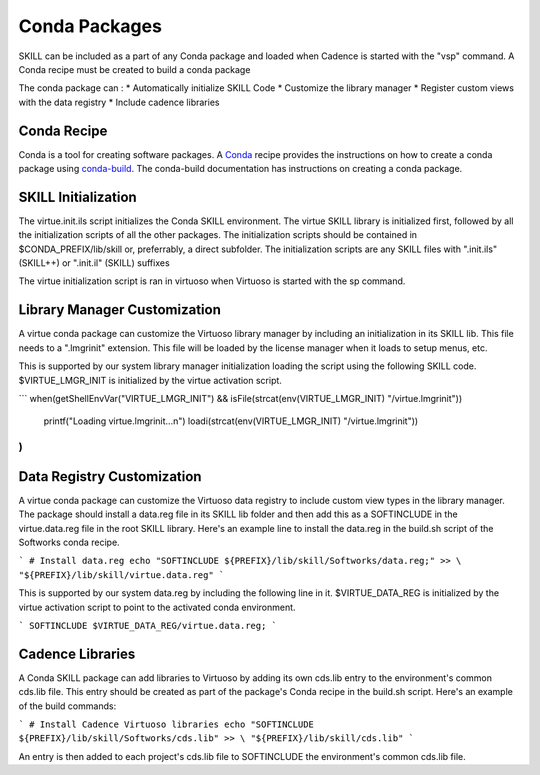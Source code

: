Conda Packages
==============

SKILL can be included as a part of any Conda package and loaded when Cadence
is started with the "vsp" command.  A Conda recipe must be created to build 
a conda package

The conda package can :
* Automatically initialize SKILL Code 
* Customize the library manager 
* Register custom views with the data registry
* Include cadence libraries

Conda Recipe
------------
Conda is a tool for creating software packages.
A `Conda <https://docs.conda.io/en/latest/>`_ recipe provides the instructions
on how to create a conda package using
`conda-build <https://docs.conda.io/projects/conda-build/en/latest/>`_.
The conda-build documentation has instructions on creating a conda package.

SKILL Initialization
--------------------

The virtue.init.ils script initializes the Conda SKILL environment.  
The virtue SKILL library is initialized first, followed by all 
the initialization scripts of all the other packages.  The 
initialization scripts should be contained in $CONDA_PREFIX/lib/skill 
or, preferrably, a direct  subfolder. The
initialization scripts are any SKILL files with
".init.ils" (SKILL++) or ".init.il" (SKILL) suffixes

The virtue initialization script is ran in virtuoso when Virtuoso is started with
the sp command.

Library Manager Customization
-----------------------------

A virtue conda package can customize the Virtuoso library manager by including an
initialization in its SKILL lib.  This file needs to a ".lmgrinit" extension.
This file will be loaded by the license manager when it loads to setup menus,
etc.

This is supported by our system library manager initialization loading the
script using the following SKILL code.  $VIRTUE_LMGR_INIT is initialized by the
virtue activation script.

```
when(getShellEnvVar("VIRTUE_LMGR_INIT") && isFile(strcat(env(VIRTUE_LMGR_INIT) "/virtue.lmgrinit"))
   printf("Loading virtue.lmgrinit...\n")
   loadi(strcat(env(VIRTUE_LMGR_INIT) "/virtue.lmgrinit"))
)
```

Data Registry Customization
---------------------------

A virtue conda package can customize the Virtuoso data registry to include
custom view types in the library manager.  The package should install a
data.reg file in its SKILL lib folder and then add this as a SOFTINCLUDE in the
virtue.data.reg file in the root SKILL library.  Here's an example line to install
the data.reg in the build.sh script of the Softworks conda recipe.

```
# Install data.reg
echo "SOFTINCLUDE ${PREFIX}/lib/skill/Softworks/data.reg;" >> \
"${PREFIX}/lib/skill/virtue.data.reg"
```

This is supported by our system data.reg by including the following line in it.
$VIRTUE_DATA_REG is initialized by the virtue activation script to point to the
activated conda environment.

```
SOFTINCLUDE $VIRTUE_DATA_REG/virtue.data.reg;
```

Cadence Libraries
-----------------
A Conda SKILL package can add libraries to Virtuoso by adding its own cds.lib entry to the
environment's common cds.lib file.  This entry should be created as part of
the package's Conda recipe in the build.sh script. Here's an example of the
build commands:

```
# Install Cadence Virtuoso libraries
echo "SOFTINCLUDE ${PREFIX}/lib/skill/Softworks/cds.lib" >> \
"${PREFIX}/lib/skill/cds.lib"
```

An entry is then added to each project's cds.lib file to
SOFTINCLUDE the environment's common cds.lib file.
